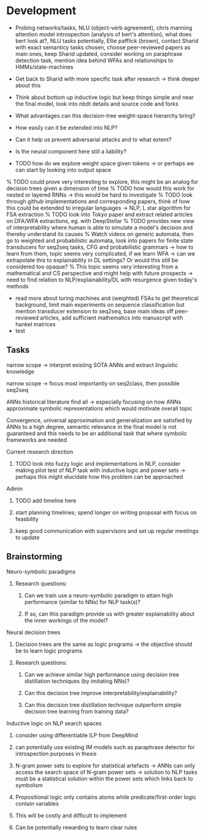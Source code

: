 * Development

- Probing networks/tasks, NLU (object-verb agreement), chris manning attention model introspection (analysis of bert's attention), what does bert look at?, NLU tasks potentially, Ellie pafflick (brown), contact Sharid with exact semanticy tasks chosen, choose peer-reviewed papers as main ones, keep Sharid updated, consider working on paraphrase detection task, mention idea behind WFAs and relationships to HMMs/state-machines
- Get back to Sharid with more specific task after research -> think deeper about this

- Think about bottom up inductive logic but keep things simple and near the final model, look into nbdt details and source code and forks
- What advantages can this decision-tree weight-space hierarchy bring?
- How easily can it be extended into NLP?
- Can it help us prevent adversarial attacks and to what extent?
- Is the neural component here still a liability?
- TODO how do we explore weight space given tokens -> or perhaps we can start by looking into output space
% TODO could prove very interesting to explore, this might be an analog for decision trees given a dimension of time
% TODO how would this work for nested or layered RNNs -> this would be hard to investigate
% TODO look through github implementations and corresponding papers, think of how this could be extended to irregular languages -> NLP, L star algorithm for FSA extraction
% TODO look into Tokyo paper and extract related articles on DFA/WFA extractions, eg. with DeepStellar
% TODO provides new view of interpretability where human is able to simulate a model's decision and thereby understand its causes
% Watch videos on generic automata, then go to weighted and probabilistic automata, look into papers for finite state transducers for seq2seq tasks, CFG and probabilistic grammars -> how to learn from them, topic seems very complicated, if we learn WFA -> can we extrapolate this to explainability in DL settings? Or would this still be considered too opaque?
% This topic seems very interesting from a mathematical and CS perspective and might help with future prospects -> need to find relation to NLP/explainability/DL with resurgence given today's methods
- read more about turing machines and (weighted) FSAs to get theoretical background, limit main experiments on sequence classification but mention transducer extension to seq2seq, base main ideas off peer-reviewed articles, add sufficient mathematics into manuscript with hankel matrices
- test
  
** Tasks
   
***** narrow scope -> interpret existing SOTA ANNs and extract linguistic knowledge 
***** narrow scope -> focus most importantly on seq2class, then possible seq2seq
***** ANNs historical literature find all -> especially focusing on how ANNs approximate symbolic representations which would motivate overall topic
***** Convergence, universal approximation and generalization are satisfied by ANNs to a high degree, semantic relevance in the final model is not guaranteed and this needs to be an additional task that where symbolic frameworks are needed 
   
**** Current research direction
***** TODO look into fuzzy logic and implementations in NLP, consider making pilot test of NLP task with inductive logic and power sets -> perhaps this might elucidate how this problem can be approached

**** Admin
***** TODO add timeline here
***** start planning timelines; spend longer on writing proposal with focus on feasbility
***** keep good communication with supervisors and set up regular meetings to update
 
** Brainstorming 

**** Neuro-symbolic paradigms
***** Research questions:
****** Can we train use a neuro-symbolic paradigm to attain high performance (similar to NNs) for NLP task(s)?
****** If so, can this paradigm provide us with greater explainability about the inner workings of the model?

**** Neural decision trees
***** Decision trees are the same as logic programs -> the objective should be to learn logic programs
***** Research questions:
****** Can we achieve similar high performance using decision tree distillation techniques (by imitating NNs)?
****** Can this decision tree improve interpretability/explainability?
****** Can this decision tree distillation technique outperform simple decision tree learning from training data?

**** Inductive logic on NLP search spaces
***** consider using differentiable ILP from DeepMind
***** can potentially use existing IM models such as paraphrase detector for introspection purposes in thesis
***** N-gram power sets to explore for statistical artefacts -> ANNs can only access the search space of N-gram power sets -> solution to NLP tasks must be a statistical solution within the power sets which links back to symbolism
***** Propositional logic only contains atoms while predicate/first-order logic contain variables
***** This will be costly and difficult to implement
***** Can be potentially rewarding to learn clear rules
